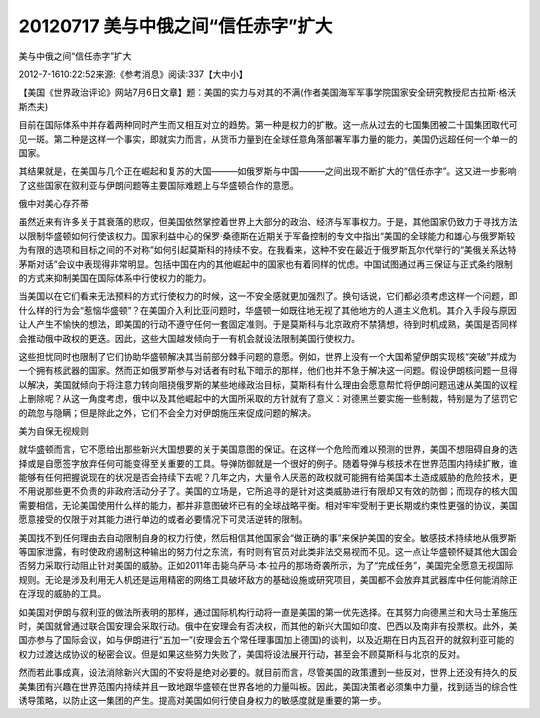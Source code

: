 20120717 美与中俄之间“信任赤字”扩大
===================================

美与中俄之间“信任赤字”扩大

2012-7-1610:22:52来源:《参考消息》阅读:337【大中小】

【美国《世界政治评论》网站7月6日文章】题：美国的实力与对其的不满(作者美国海军军事学院国家安全研究教授尼古拉斯·格沃斯杰夫)

目前在国际体系中并存着两种同时产生而又相互对立的趋势。第一种是权力的扩散。这一点从过去的七国集团被二十国集团取代可见一斑。第二种是这样一个事实，即就实力而言，从货币力量到在全球任意角落部署军事力量的能力，美国仍远超任何一个单一的国家。

其结果就是，在美国与几个正在崛起和复苏的大国———如俄罗斯与中国———之间出现不断扩大的“信任赤字”。这又进一步影响了这些国家在叙利亚与伊朗问题等主要国际难题上与华盛顿合作的意愿。

俄中对美心存芥蒂

虽然近来有许多关于其衰落的悲叹，但美国依然掌控着世界上大部分的政治、经济与军事权力。于是，其他国家仍致力于寻找方法以限制华盛顿如何行使该权力。国家利益中心的保罗·桑德斯在近期关于军备控制的专文中指出“美国的全球能力和雄心与俄罗斯较为有限的选项和目标之间的不对称”如何引起莫斯科的持续不安。在我看来，这种不安在最近于俄罗斯瓦尔代举行的“美俄关系达特茅斯对话”会议中表现得非常明显。包括中国在内的其他崛起中的国家也有着同样的忧虑。中国试图通过再三保证与正式条约限制的方式来抑制美国在国际体系中行使权力的能力。

当美国以在它们看来无法预料的方式行使权力的时候，这一不安全感就更加强烈了。换句话说，它们都必须考虑这样一个问题，即什么样的行为会“惹恼华盛顿”？在美国介入利比亚问题时，华盛顿一如既往地无视了其他地方的人道主义危机。其介入手段与原因让人产生不愉快的想法，即美国的行动不遵守任何一套固定准则。于是莫斯科与北京政府不禁猜想，待到时机成熟，美国是否同样会推动俄中政权的更迭。因此，这些大国越发倾向于一有机会就设法限制美国行使权力。

这些担忧同时也限制了它们协助华盛顿解决其当前部分棘手问题的意愿。例如，世界上没有一个大国希望伊朗实现核“突破”并成为一个拥有核武器的国家。然而正如俄罗斯参与对话者有时私下暗示的那样，他们也并不急于解决这一问题。假设伊朗核问题一旦得以解决，美国就倾向于将注意力转向阻挠俄罗斯的某些地缘政治目标，莫斯科有什么理由会愿意帮忙将伊朗问题迅速从美国的议程上删除呢？从这一角度考虑，俄中以及其他崛起中的大国所采取的方针就有了意义：对德黑兰要实施一些制裁，特别是为了惩罚它的疏忽与隐瞒；但是除此之外，它们不会全力对伊朗施压来促成问题的解决。

美为自保无视规则

就华盛顿而言，它不愿给出那些新兴大国想要的关于美国意图的保证。在这样一个危险而难以预测的世界，美国不想阻碍自身的选择或是自愿签字放弃任何可能变得至关重要的工具。导弹防御就是一个很好的例子。随着导弹与核技术在世界范围内持续扩散，谁能够有任何把握说现在的状况是否会持续下去呢？几年之内，大量令人厌恶的政权就可能拥有给美国本土造成威胁的危险技术，更不用说那些更不负责的非政府活动分子了。美国的立场是，它所追寻的是针对这类威胁进行有限却又有效的防御；而现存的核大国需要相信，无论美国使用什么样的能力，都并非意图破坏已有的全球战略平衡。相对牢牢受制于更长期或约束性更强的协议，美国愿意接受的仅限于对其能力进行单边的或者必要情况下可灵活逆转的限制。

美国找不到任何理由去自动限制自身的权力行使，然后相信其他国家会“做正确的事”来保护美国的安全。敏感技术持续地从俄罗斯等国家泄露，有时使政府遏制这种输出的努力付之东流，有时则有官员对此类非法交易视而不见。这一点让华盛顿怀疑其他大国会否努力采取行动阻止针对美国的威胁。正如2011年击毙乌萨马·本·拉丹的那场奇袭所示，为了“完成任务”，美国完全愿意无视国际规则。无论是涉及利用无人机还是运用精密的网络工具破坏敌方的基础设施或研究项目，美国都不会放弃其武器库中任何能消除正在浮现的威胁的工具。

如美国对伊朗与叙利亚的做法所表明的那样，通过国际机构行动将一直是美国的第一优先选择。在其努力向德黑兰和大马士革施压时，美国就曾通过联合国安理会采取行动。俄中在安理会有否决权，而其他的新兴大国如印度、巴西以及南非有投票权。此外，美国亦参与了国际会议，如与伊朗进行“五加一”(安理会五个常任理事国加上德国)的谈判，以及近期在日内瓦召开的就叙利亚可能的权力过渡达成协议的秘密会议。但是如果这些努力失败了，美国将设法展开行动，甚至会不顾莫斯科与北京的反对。

然而若此事成真，设法消除新兴大国的不安将是绝对必要的。就目前而言，尽管美国的政策遭到一些反对，世界上还没有持久的反美集团有兴趣在世界范围内持续并且一致地跟华盛顿在世界各地的力量叫板。因此，美国决策者必须集中力量，找到适当的综合性诱导策略，以防止这一集团的产生。提高对美国如何行使自身权力的敏感度就是重要的第一步。
